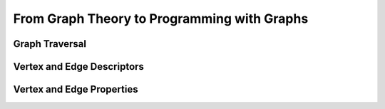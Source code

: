 


From Graph Theory to Programming with Graphs
============================================


Graph Traversal
---------------


Vertex and Edge Descriptors
---------------------------


Vertex and Edge Properties
--------------------------
